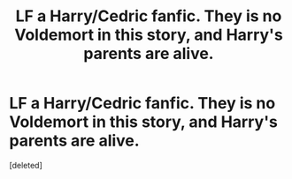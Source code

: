 #+TITLE: LF a Harry/Cedric fanfic. They is no Voldemort in this story, and Harry's parents are alive.

* LF a Harry/Cedric fanfic. They is no Voldemort in this story, and Harry's parents are alive.
:PROPERTIES:
:Score: 3
:DateUnix: 1597425947.0
:DateShort: 2020-Aug-14
:FlairText: Request
:END:
[deleted]


